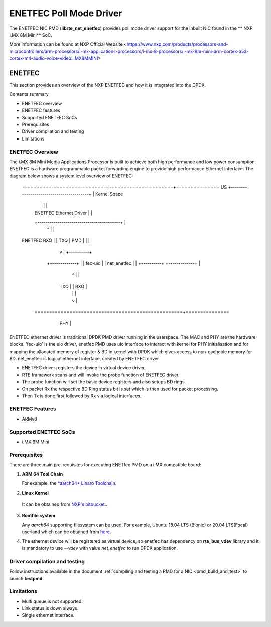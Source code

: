 .. SPDX-License-Identifier: BSD-3-Clause
   Copyright 2021 NXP

ENETFEC Poll Mode Driver
========================

The ENETFEC NIC PMD (**librte_net_enetfec**) provides poll mode driver
support for the inbuilt NIC found in the ** NXP i.MX 8M Mini** SoC.

More information can be found at NXP Official Website
<https://www.nxp.com/products/processors-and-microcontrollers/arm-processors/i-mx-applications-processors/i-mx-8-processors/i-mx-8m-mini-arm-cortex-a53-cortex-m4-audio-voice-video:i.MX8MMINI>

ENETFEC
-------

This section provides an overview of the NXP ENETFEC and how it is
integrated into the DPDK.

Contents summary

- ENETFEC overview
- ENETFEC features
- Supported ENETFEC SoCs
- Prerequisites
- Driver compilation and testing
- Limitations

ENETFEC Overview
~~~~~~~~~~~~~~~~
The i.MX 8M Mini Media Applications Processor is built to achieve both high
performance and low power consumption. ENETFEC is a hardware programmable
packet forwarding engine to provide high performance Ethernet interface.
The diagram below shows a system level overview of ENETFEC:

   ====================================================+===============
   US   +-----------------------------------------+    | Kernel Space
        |                                         |    |
        |       ENETFEC Ethernet Driver           |    |
        +-----------------------------------------+    |
                          ^   |                        |
   ENETFEC            RXQ |   | TXQ		       |
   PMD                    |   |         	       |
                          |   v      		       |   +----------+
                     +-------------+                   |   | fec-uio  |
                     | net_enetfec |                   |   +----------+
                     +-------------+                   |
                          ^   |                        |
                      TXQ |   | RXQ                    |
                          |   |                        |
                          |   v                        |
    ===================================================+===============
         +----------------------------------------+
         |                                        |        HW
         |  i.MX 8M MINI EVK                      |
         |               +-----+                  |
         |               | MAC |                  |
         +---------------+-----+------------------+
			 | PHY |
			 +-----+

ENETFEC ethernet driver is traditional DPDK PMD driver running in the userspace.
The MAC and PHY are the hardware blocks. 'fec-uio' is the uio driver, enetfec PMD
uses uio interface to interact with kernel for PHY initialisation and for mapping
the allocated memory of register & BD in kernel with DPDK which gives access to
non-cacheble memory for BD. net_enetfec is logical ethernet interface, created by
ENETFEC driver.

- ENETFEC driver registers the device in virtual device driver.
- RTE framework scans and will invoke the probe function of ENETFEC driver.
- The probe function will set the basic device registers and also setups BD rings.
- On packet Rx the respective BD Ring status bit is set which is then used for
  packet processing.
- Then Tx is done first followed by Rx via logical interfaces.

ENETFEC Features
~~~~~~~~~~~~~~~~~

- ARMv8

Supported ENETFEC SoCs
~~~~~~~~~~~~~~~~~~~~~~

- i.MX 8M Mini

Prerequisites
~~~~~~~~~~~~~

There are three main pre-requisites for executing ENETfec PMD on a i.MX
compatible board:

1. **ARM 64 Tool Chain**

   For example, the `*aarch64* Linaro Toolchain <https://releases.linaro.org/components/toolchain/binaries/7.4-2019.02/aarch64-linux-gnu/gcc-linaro-7.4.1-2019.02-x86_64_aarch64-linux-gnu.tar.xz>`_.

2. **Linux Kernel**

  It can be obtained from `NXP's bitbucket: <https://bitbucket.sw.nxp.com/projects/LFAC/repos/linux-nxp/commits?until=refs%2Fheads%2Fnet%2Ffec-uio&merges=include>`_.

3. **Rootfile system**

   Any *aarch64* supporting filesystem can be used. For example,
   Ubuntu 18.04 LTS (Bionic) or 20.04 LTS(Focal) userland which can be obtained
   from `here <http://cdimage.ubuntu.com/ubuntu-base/releases/18.04/release/ubuntu-base-18.04.1-base-arm64.tar.gz>`_.

4. The ethernet device will be registered as virtual device, so enetfec has dependency on
   **rte_bus_vdev** library and it is mandatory to use `--vdev` with value `net_enetfec` to
   run DPDK application.

Driver compilation and testing
~~~~~~~~~~~~~~~~~~~~~~~~~~~~~~

Follow instructions available in the document
:ref:`compiling and testing a PMD for a NIC <pmd_build_and_test>`
to launch **testpmd**

Limitations
~~~~~~~~~~~

- Multi queue is not supported.
- Link status is down always.
- Single ethernet interface.
